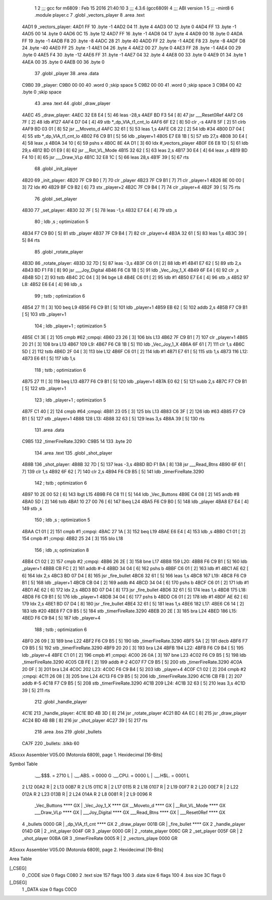                               1 
                              2 ;;; gcc for m6809 : Feb 15 2016 21:40:10
                              3 ;;; 4.3.6 (gcc6809)
                              4 ;;; ABI version 1
                              5 ;;; -mint8
                              6 	.module	player.c
                              7 	.globl _vectors_player
                              8 	.area .text
   4AD1                       9 _vectors_player:
   4AD1 FF                   10 	.byte	-1
   4AD2 04                   11 	.byte	4
   4AD3 00                   12 	.byte	0
   4AD4 FF                   13 	.byte	-1
   4AD5 00                   14 	.byte	0
   4AD6 0C                   15 	.byte	12
   4AD7 FF                   16 	.byte	-1
   4AD8 04                   17 	.byte	4
   4AD9 00                   18 	.byte	0
   4ADA FF                   19 	.byte	-1
   4ADB F8                   20 	.byte	-8
   4ADC 28                   21 	.byte	40
   4ADD FF                   22 	.byte	-1
   4ADE F8                   23 	.byte	-8
   4ADF D8                   24 	.byte	-40
   4AE0 FF                   25 	.byte	-1
   4AE1 04                   26 	.byte	4
   4AE2 00                   27 	.byte	0
   4AE3 FF                   28 	.byte	-1
   4AE4 00                   29 	.byte	0
   4AE5 F4                   30 	.byte	-12
   4AE6 FF                   31 	.byte	-1
   4AE7 04                   32 	.byte	4
   4AE8 00                   33 	.byte	0
   4AE9 01                   34 	.byte	1
   4AEA 00                   35 	.byte	0
   4AEB 00                   36 	.byte	0
                             37 	.globl _player
                             38 	.area .data
   C9B0                      39 _player:
   C9B0 00 00                40 	.word	0	;skip space 5
   C9B2 00 00                41 	.word	0	;skip space 3
   C9B4 00                   42 	.byte	0	;skip space
                             43 	.area .text
                             44 	.globl _draw_player
   4AEC                      45 _draw_player:
   4AEC 32 E8 E4      [ 5]   46 	leas	-28,s
   4AEF BD F3 54      [ 8]   47 	jsr	___Reset0Ref
   4AF2 C6 7F         [ 2]   48 	ldb	#127
   4AF4 D7 04         [ 4]   49 	stb	*_dp_VIA_t1_cnt_lo
   4AF6 6F E2         [ 8]   50 	clr	,-s
   4AF8 5F            [ 2]   51 	clrb
   4AF9 BD 03 01      [ 8]   52 	jsr	__Moveto_d
   4AFC 32 61         [ 5]   53 	leas	1,s
   4AFE C6 22         [ 2]   54 	ldb	#34
   4B00 D7 04         [ 4]   55 	stb	*_dp_VIA_t1_cnt_lo
   4B02 F6 C9 B1      [ 5]   56 	ldb	_player+1
   4B05 E7 E8 1B      [ 5]   57 	stb	27,s
   4B08 30 E4         [ 4]   58 	leax	,s
   4B0A 34 10         [ 6]   59 	pshs	x
   4B0C 8E 4A D1      [ 3]   60 	ldx	#_vectors_player
   4B0F E6 E8 1D      [ 5]   61 	ldb	29,s
   4B12 BD 01 E9      [ 8]   62 	jsr	__Rot_VL_Mode
   4B15 32 62         [ 5]   63 	leas	2,s
   4B17 30 E4         [ 4]   64 	leax	,s
   4B19 BD F4 10      [ 8]   65 	jsr	___Draw_VLp
   4B1C 32 E8 1C      [ 5]   66 	leas	28,s
   4B1F 39            [ 5]   67 	rts
                             68 	.globl _init_player
   4B20                      69 _init_player:
   4B20 7F C9 B0      [ 7]   70 	clr	_player
   4B23 7F C9 B1      [ 7]   71 	clr	_player+1
   4B26 8E 00 00      [ 3]   72 	ldx	#0
   4B29 BF C9 B2      [ 6]   73 	stx	_player+2
   4B2C 7F C9 B4      [ 7]   74 	clr	_player+4
   4B2F 39            [ 5]   75 	rts
                             76 	.globl _set_player
   4B30                      77 _set_player:
   4B30 32 7F         [ 5]   78 	leas	-1,s
   4B32 E7 E4         [ 4]   79 	stb	,s
                             80 	; ldb	,s	; optimization 5
   4B34 F7 C9 B0      [ 5]   81 	stb	_player
   4B37 7F C9 B4      [ 7]   82 	clr	_player+4
   4B3A 32 61         [ 5]   83 	leas	1,s
   4B3C 39            [ 5]   84 	rts
                             85 	.globl _rotate_player
   4B3D                      86 _rotate_player:
   4B3D 32 7D         [ 5]   87 	leas	-3,s
   4B3F C6 01         [ 2]   88 	ldb	#1
   4B41 E7 62         [ 5]   89 	stb	2,s
   4B43 BD F1 F8      [ 8]   90 	jsr	___Joy_Digital
   4B46 F6 C8 1B      [ 5]   91 	ldb	_Vec_Joy_1_X
   4B49 6F E4         [ 6]   92 	clr	,s
   4B4B 5D            [ 2]   93 	tstb
   4B4C 2C 04         [ 3]   94 	bge	L8
   4B4E C6 01         [ 2]   95 	ldb	#1
   4B50 E7 E4         [ 4]   96 	stb	,s
   4B52                      97 L8:
   4B52 E6 E4         [ 4]   98 	ldb	,s
                             99 	; tstb	; optimization 6
   4B54 27 11         [ 3]  100 	beq	L9
   4B56 F6 C9 B1      [ 5]  101 	ldb	_player+1
   4B59 EB 62         [ 5]  102 	addb	2,s
   4B5B F7 C9 B1      [ 5]  103 	stb	_player+1
                            104 	; ldb	_player+1	; optimization 5
   4B5E C1 3E         [ 2]  105 	cmpb	#62	;cmpqi:
   4B60 23 26         [ 3]  106 	bls	L13
   4B62 7F C9 B1      [ 7]  107 	clr	_player+1
   4B65 20 21         [ 3]  108 	bra	L13
   4B67                     109 L9:
   4B67 F6 C8 1B      [ 5]  110 	ldb	_Vec_Joy_1_X
   4B6A 6F 61         [ 7]  111 	clr	1,s
   4B6C 5D            [ 2]  112 	tstb
   4B6D 2F 04         [ 3]  113 	ble	L12
   4B6F C6 01         [ 2]  114 	ldb	#1
   4B71 E7 61         [ 5]  115 	stb	1,s
   4B73                     116 L12:
   4B73 E6 61         [ 5]  117 	ldb	1,s
                            118 	; tstb	; optimization 6
   4B75 27 11         [ 3]  119 	beq	L13
   4B77 F6 C9 B1      [ 5]  120 	ldb	_player+1
   4B7A E0 62         [ 5]  121 	subb	2,s
   4B7C F7 C9 B1      [ 5]  122 	stb	_player+1
                            123 	; ldb	_player+1	; optimization 5
   4B7F C1 40         [ 2]  124 	cmpb	#64	;cmpqi:
   4B81 23 05         [ 3]  125 	bls	L13
   4B83 C6 3F         [ 2]  126 	ldb	#63
   4B85 F7 C9 B1      [ 5]  127 	stb	_player+1
   4B88                     128 L13:
   4B88 32 63         [ 5]  129 	leas	3,s
   4B8A 39            [ 5]  130 	rts
                            131 	.area .data
   C9B5                     132 _timerFireRate.3290:
   C9B5 14                  133 	.byte	20
                            134 	.area .text
                            135 	.globl _shot_player
   4B8B                     136 _shot_player:
   4B8B 32 7D         [ 5]  137 	leas	-3,s
   4B8D BD F1 BA      [ 8]  138 	jsr	___Read_Btns
   4B90 6F 61         [ 7]  139 	clr	1,s
   4B92 6F 62         [ 7]  140 	clr	2,s
   4B94 F6 C9 B5      [ 5]  141 	ldb	_timerFireRate.3290
                            142 	; tstb	; optimization 6
   4B97 10 2E 00 52   [ 6]  143 	lbgt	L15
   4B9B F6 C8 11      [ 5]  144 	ldb	_Vec_Buttons
   4B9E C4 08         [ 2]  145 	andb	#8
   4BA0 5D            [ 2]  146 	tstb
   4BA1 10 27 00 76   [ 6]  147 	lbeq	L24
   4BA5 F6 C9 B0      [ 5]  148 	ldb	_player
   4BA8 E7 E4         [ 4]  149 	stb	,s
                            150 	; ldb	,s	; optimization 5
   4BAA C1 01         [ 2]  151 	cmpb	#1	;cmpqi:
   4BAC 27 1A         [ 3]  152 	beq	L19
   4BAE E6 E4         [ 4]  153 	ldb	,s
   4BB0 C1 01         [ 2]  154 	cmpb	#1	;cmpqi:
   4BB2 25 24         [ 3]  155 	blo	L18
                            156 	; ldb	,s; optimization 8
   4BB4 C1 02         [ 2]  157 	cmpb	#2	;cmpqi:
   4BB6 26 2E         [ 3]  158 	bne	L17
   4BB8                     159 L20:
   4BB8 F6 C9 B1      [ 5]  160 	ldb	_player+1
   4BBB CB FC         [ 2]  161 	addb	#-4
   4BBD 34 04         [ 6]  162 	pshs	b
   4BBF C6 01         [ 2]  163 	ldb	#1
   4BC1 AE 62         [ 6]  164 	ldx	2,s
   4BC3 BD 07 D4      [ 8]  165 	jsr	_fire_bullet
   4BC6 32 61         [ 5]  166 	leas	1,s
   4BC8                     167 L19:
   4BC8 F6 C9 B1      [ 5]  168 	ldb	_player+1
   4BCB CB 04         [ 2]  169 	addb	#4
   4BCD 34 04         [ 6]  170 	pshs	b
   4BCF C6 01         [ 2]  171 	ldb	#1
   4BD1 AE 62         [ 6]  172 	ldx	2,s
   4BD3 BD 07 D4      [ 8]  173 	jsr	_fire_bullet
   4BD6 32 61         [ 5]  174 	leas	1,s
   4BD8                     175 L18:
   4BD8 F6 C9 B1      [ 5]  176 	ldb	_player+1
   4BDB 34 04         [ 6]  177 	pshs	b
   4BDD C6 01         [ 2]  178 	ldb	#1
   4BDF AE 62         [ 6]  179 	ldx	2,s
   4BE1 BD 07 D4      [ 8]  180 	jsr	_fire_bullet
   4BE4 32 61         [ 5]  181 	leas	1,s
   4BE6                     182 L17:
   4BE6 C6 14         [ 2]  183 	ldb	#20
   4BE8 F7 C9 B5      [ 5]  184 	stb	_timerFireRate.3290
   4BEB 20 2E         [ 3]  185 	bra	L24
   4BED                     186 L15:
   4BED F6 C9 B4      [ 5]  187 	ldb	_player+4
                            188 	; tstb	; optimization 6
   4BF0 26 09         [ 3]  189 	bne	L22
   4BF2 F6 C9 B5      [ 5]  190 	ldb	_timerFireRate.3290
   4BF5 5A            [ 2]  191 	decb
   4BF6 F7 C9 B5      [ 5]  192 	stb	_timerFireRate.3290
   4BF9 20 20         [ 3]  193 	bra	L24
   4BFB                     194 L22:
   4BFB F6 C9 B4      [ 5]  195 	ldb	_player+4
   4BFE C1 01         [ 2]  196 	cmpb	#1	;cmpqi:
   4C00 26 0A         [ 3]  197 	bne	L23
   4C02 F6 C9 B5      [ 5]  198 	ldb	_timerFireRate.3290
   4C05 CB FE         [ 2]  199 	addb	#-2
   4C07 F7 C9 B5      [ 5]  200 	stb	_timerFireRate.3290
   4C0A 20 0F         [ 3]  201 	bra	L24
   4C0C                     202 L23:
   4C0C F6 C9 B4      [ 5]  203 	ldb	_player+4
   4C0F C1 02         [ 2]  204 	cmpb	#2	;cmpqi:
   4C11 26 08         [ 3]  205 	bne	L24
   4C13 F6 C9 B5      [ 5]  206 	ldb	_timerFireRate.3290
   4C16 CB FB         [ 2]  207 	addb	#-5
   4C18 F7 C9 B5      [ 5]  208 	stb	_timerFireRate.3290
   4C1B                     209 L24:
   4C1B 32 63         [ 5]  210 	leas	3,s
   4C1D 39            [ 5]  211 	rts
                            212 	.globl _handle_player
   4C1E                     213 _handle_player:
   4C1E BD 4B 3D      [ 8]  214 	jsr	_rotate_player
   4C21 BD 4A EC      [ 8]  215 	jsr	_draw_player
   4C24 BD 4B 8B      [ 8]  216 	jsr	_shot_player
   4C27 39            [ 5]  217 	rts
                            218 	.area .bss
                            219 	.globl	_bullets
   CA7F                     220 _bullets:	.blkb	60
ASxxxx Assembler V05.00  (Motorola 6809), page 1.
Hexidecimal [16-Bits]

Symbol Table

    .__.$$$.       =   2710 L   |     .__.ABS.       =   0000 G
    .__.CPU.       =   0000 L   |     .__.H$L.       =   0001 L
  2 L12                00A2 R   |   2 L13                00B7 R
  2 L15                011C R   |   2 L17                0115 R
  2 L18                0107 R   |   2 L19                00F7 R
  2 L20                00E7 R   |   2 L22                012A R
  2 L23                013B R   |   2 L24                014A R
  2 L8                 0081 R   |   2 L9                 0096 R
    _Vec_Buttons       **** GX  |     _Vec_Joy_1_X       **** GX
    __Moveto_d         **** GX  |     __Rot_VL_Mode      **** GX
    ___Draw_VLp        **** GX  |     ___Joy_Digital     **** GX
    ___Read_Btns       **** GX  |     ___Reset0Ref       **** GX
  4 _bullets           0000 GR  |     _dp_VIA_t1_cnt     **** GX
  2 _draw_player       001B GR  |     _fire_bullet       **** GX
  2 _handle_player     014D GR  |   2 _init_player       004F GR
  3 _player            0000 GR  |   2 _rotate_player     006C GR
  2 _set_player        005F GR  |   2 _shot_player       00BA GR
  3 _timerFireRate     0005 R   |   2 _vectors_playe     0000 GR

ASxxxx Assembler V05.00  (Motorola 6809), page 2.
Hexidecimal [16-Bits]

Area Table

[_CSEG]
   0 _CODE            size    0   flags C080
   2 .text            size  157   flags  100
   3 .data            size    6   flags  100
   4 .bss             size   3C   flags    0
[_DSEG]
   1 _DATA            size    0   flags C0C0

